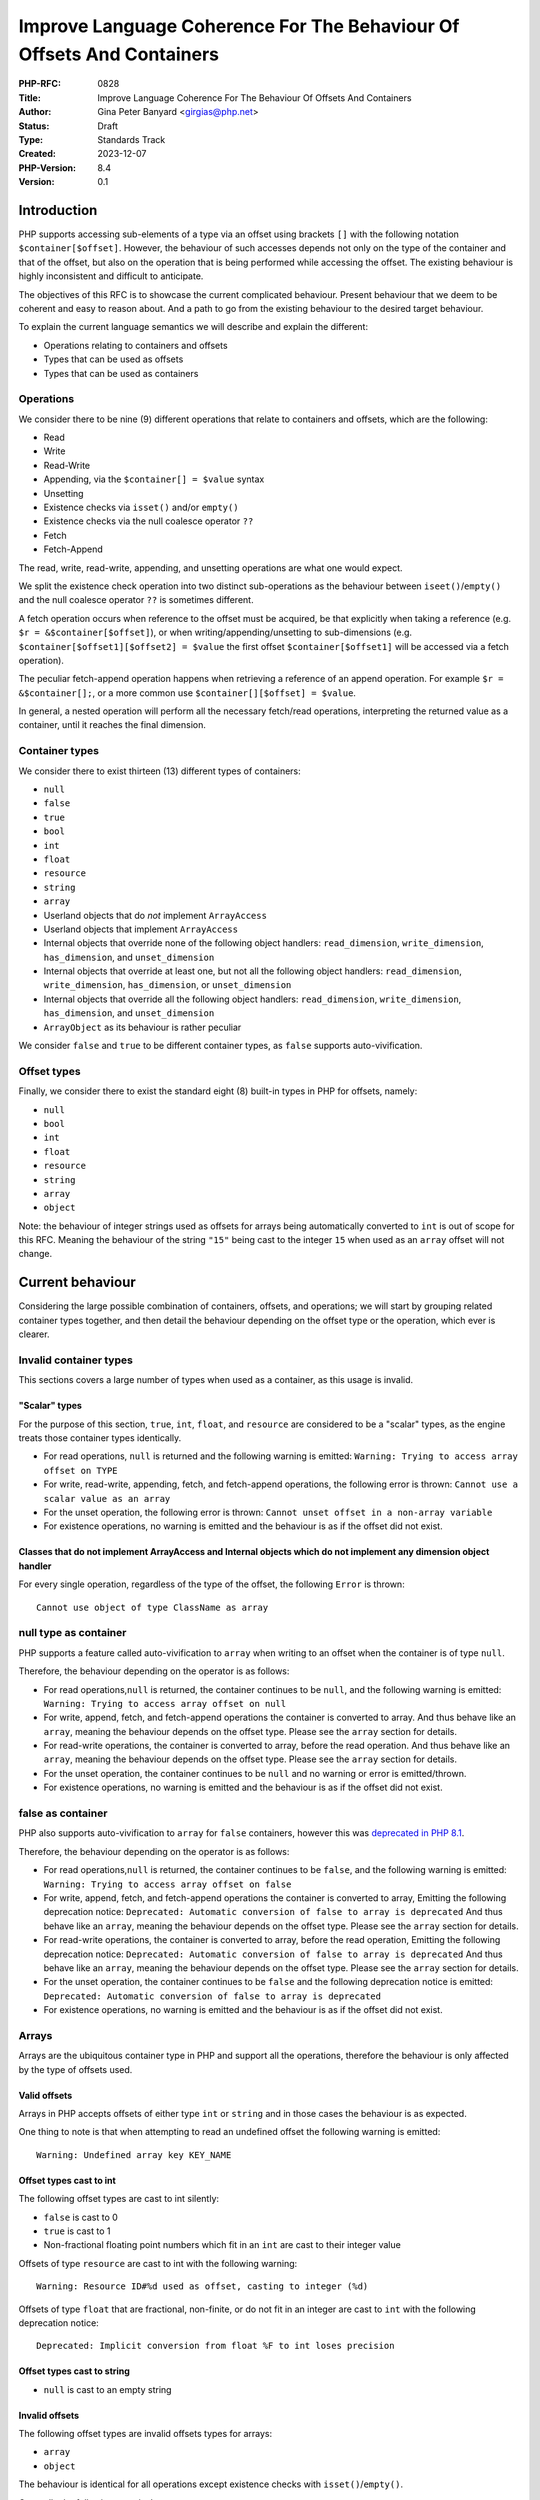 Improve Language Coherence For The Behaviour Of Offsets And Containers
======================================================================

:PHP-RFC: 0828
:Title: Improve Language Coherence For The Behaviour Of Offsets And Containers
:Author: Gina Peter Banyard <girgias@php.net>
:Status: Draft
:Type: Standards Track
:Created: 2023-12-07
:PHP-Version: 8.4
:Version: 0.1

Introduction
------------

PHP supports accessing sub-elements of a type via an offset using
brackets ``[]`` with the following notation ``$container[$offset]``.
However, the behaviour of such accesses depends not only on the type of
the container and that of the offset, but also on the operation that is
being performed while accessing the offset. The existing behaviour is
highly inconsistent and difficult to anticipate.

The objectives of this RFC is to showcase the current complicated
behaviour. Present behaviour that we deem to be coherent and easy to
reason about. And a path to go from the existing behaviour to the
desired target behaviour.

To explain the current language semantics we will describe and explain
the different:

-  Operations relating to containers and offsets
-  Types that can be used as offsets
-  Types that can be used as containers

Operations
~~~~~~~~~~

We consider there to be nine (9) different operations that relate to
containers and offsets, which are the following:

-  Read
-  Write
-  Read-Write
-  Appending, via the ``$container[] = $value`` syntax
-  Unsetting
-  Existence checks via ``isset()`` and/or ``empty()``
-  Existence checks via the null coalesce operator ``??``
-  Fetch
-  Fetch-Append

The read, write, read-write, appending, and unsetting operations are
what one would expect.

We split the existence check operation into two distinct sub-operations
as the behaviour between ``iseet()``/``empty()`` and the null coalesce
operator ``??`` is sometimes different.

A fetch operation occurs when reference to the offset must be acquired,
be that explicitly when taking a reference (e.g.
``$r = &$container[$offset]``), or when writing/appending/unsetting to
sub-dimensions (e.g. ``$container[$offset1][$offset2] = $value`` the
first offset ``$container[$offset1]`` will be accessed via a fetch
operation).

The peculiar fetch-append operation happens when retrieving a reference
of an append operation. For example ``$r = &$container[];``, or a more
common use ``$container[][$offset] = $value``.

In general, a nested operation will perform all the necessary fetch/read
operations, interpreting the returned value as a container, until it
reaches the final dimension.

Container types
~~~~~~~~~~~~~~~

We consider there to exist thirteen (13) different types of containers:

-  ``null``
-  ``false``
-  ``true``
-  ``bool``
-  ``int``
-  ``float``
-  ``resource``
-  ``string``
-  ``array``
-  Userland objects that do *not* implement ``ArrayAccess``
-  Userland objects that implement ``ArrayAccess``
-  Internal objects that override none of the following object handlers:
   ``read_dimension``, ``write_dimension``, ``has_dimension``, and
   ``unset_dimension``
-  Internal objects that override at least one, but not all the
   following object handlers: ``read_dimension``, ``write_dimension``,
   ``has_dimension``, or ``unset_dimension``
-  Internal objects that override all the following object handlers:
   ``read_dimension``, ``write_dimension``, ``has_dimension``, and
   ``unset_dimension``
-  ``ArrayObject`` as its behaviour is rather peculiar

We consider ``false`` and ``true`` to be different container types, as
``false`` supports auto-vivification.

Offset types
~~~~~~~~~~~~

Finally, we consider there to exist the standard eight (8) built-in
types in PHP for offsets, namely:

-  ``null``
-  ``bool``
-  ``int``
-  ``float``
-  ``resource``
-  ``string``
-  ``array``
-  ``object``

Note: the behaviour of integer strings used as offsets for arrays being
automatically converted to ``int`` is out of scope for this RFC. Meaning
the behaviour of the string ``"15"`` being cast to the integer ``15``
when used as an ``array`` offset will not change.

Current behaviour
-----------------

Considering the large possible combination of containers, offsets, and
operations; we will start by grouping related container types together,
and then detail the behaviour depending on the offset type or the
operation, which ever is clearer.

Invalid container types
~~~~~~~~~~~~~~~~~~~~~~~

This sections covers a large number of types when used as a container,
as this usage is invalid.

"Scalar" types
^^^^^^^^^^^^^^

For the purpose of this section, ``true``, ``int``, ``float``, and
``resource`` are considered to be a "scalar" types, as the engine treats
those container types identically.

-  For read operations, ``null`` is returned and the following warning
   is emitted: ``Warning: Trying to access array offset on TYPE``
-  For write, read-write, appending, fetch, and fetch-append operations,
   the following error is thrown:
   ``Cannot use a scalar value as an array``
-  For the unset operation, the following error is thrown:
   ``Cannot unset offset in a non-array variable``
-  For existence operations, no warning is emitted and the behaviour is
   as if the offset did not exist.

Classes that do not implement ArrayAccess and Internal objects which do not implement any dimension object handler
^^^^^^^^^^^^^^^^^^^^^^^^^^^^^^^^^^^^^^^^^^^^^^^^^^^^^^^^^^^^^^^^^^^^^^^^^^^^^^^^^^^^^^^^^^^^^^^^^^^^^^^^^^^^^^^^^^

For every single operation, regardless of the type of the offset, the
following ``Error`` is thrown:

::

   Cannot use object of type ClassName as array

null type as container
~~~~~~~~~~~~~~~~~~~~~~

PHP supports a feature called auto-vivification to ``array`` when
writing to an offset when the container is of type ``null``.

Therefore, the behaviour depending on the operator is as follows:

-  For read operations,\ ``null`` is returned, the container continues
   to be ``null``, and the following warning is emitted:
   ``Warning: Trying to access array offset on null``
-  For write, append, fetch, and fetch-append operations the container
   is converted to array. And thus behave like an ``array``, meaning the
   behaviour depends on the offset type. Please see the ``array``
   section for details.
-  For read-write operations, the container is converted to array,
   before the read operation. And thus behave like an ``array``, meaning
   the behaviour depends on the offset type. Please see the ``array``
   section for details.
-  For the unset operation, the container continues to be ``null`` and
   no warning or error is emitted/thrown.
-  For existence operations, no warning is emitted and the behaviour is
   as if the offset did not exist.

false as container
~~~~~~~~~~~~~~~~~~

PHP also supports auto-vivification to ``array`` for ``false``
containers, however this was `deprecated in PHP
8.1 </rfc/autovivification_false>`__.

Therefore, the behaviour depending on the operator is as follows:

-  For read operations,\ ``null`` is returned, the container continues
   to be ``false``, and the following warning is emitted:
   ``Warning: Trying to access array offset on false``

-  For write, append, fetch, and fetch-append operations the container
   is converted to array, Emitting the following deprecation notice:
   ``Deprecated: Automatic conversion of false to array is deprecated``
   And thus behave like an ``array``, meaning the behaviour depends on
   the offset type. Please see the ``array`` section for details.

-  For read-write operations, the container is converted to array,
   before the read operation, Emitting the following deprecation notice:
   ``Deprecated: Automatic conversion of false to array is deprecated``
   And thus behave like an ``array``, meaning the behaviour depends on
   the offset type. Please see the ``array`` section for details.

-  For the unset operation, the container continues to be ``false`` and
   the following deprecation notice is emitted:
   ``Deprecated: Automatic conversion of false to array is deprecated``

-  For existence operations, no warning is emitted and the behaviour is
   as if the offset did not exist.

Arrays
~~~~~~

Arrays are the ubiquitous container type in PHP and support all the
operations, therefore the behaviour is only affected by the type of
offsets used.

Valid offsets
^^^^^^^^^^^^^

Arrays in PHP accepts offsets of either type ``int`` or ``string`` and
in those cases the behaviour is as expected.

One thing to note is that when attempting to read an undefined offset
the following warning is emitted:

::

   Warning: Undefined array key KEY_NAME

Offset types cast to int
^^^^^^^^^^^^^^^^^^^^^^^^

The following offset types are cast to int silently:

-  ``false`` is cast to 0
-  ``true`` is cast to 1
-  Non-fractional floating point numbers which fit in an ``int`` are
   cast to their integer value

Offsets of type ``resource`` are cast to int with the following warning:

::

   Warning: Resource ID#%d used as offset, casting to integer (%d)

Offsets of type ``float`` that are fractional, non-finite, or do not fit
in an integer are cast to ``int`` with the following deprecation notice:

::

   Deprecated: Implicit conversion from float %F to int loses precision

Offset types cast to string
^^^^^^^^^^^^^^^^^^^^^^^^^^^

-  ``null`` is cast to an empty string

Invalid offsets
^^^^^^^^^^^^^^^

The following offset types are invalid offsets types for arrays:

-  ``array``
-  ``object``

The behaviour is identical for all operations except existence checks
with ``isset()``/``empty()``.

Generally the following error is thrown:

::

   Cannot access offset of type TYPE on array

For ``isset()`` and ``empty()`` the following error is thrown:

::

   Cannot access offset of type TYPE in isset or empty

Strings
~~~~~~~

Strings in PHP are effectively byte-arrays, as such the only valid type
of offsets are integers. However, the behaviour in regard to string
offsets is extremely inconsistent and complicated. To showcase the
current behaviour we will explain the behaviour by going through each
different offset type.

Moreover, some operations are invalid on string offsets:

-  Read-Write operations on a string offset will throw the following
   error: ``Cannot use assign-op operators with string offsets``
-  Unset operations on a string offset will throw the following error:
   ``Cannot unset string offsets``
-  The append and fetch-append operations will throw the following
   error: ``[] operator not supported for strings``
-  Fetch operations will throw different errors depending on the fetch
   operation, *after* the type of the offset has been checked:
-  For attempting to retrieve a reference to a string offset:
   ``Cannot create references to/from string offsets``
-  For attempting to use the string offset as a container:
   ``Cannot use string offset as an array``
-  For attempting to use the string offset as an object:
   ``Cannot use string offset as an object``
-  For attempting to use increment or decrement the string offset:
   ``Cannot increment/decrement string offsets``

Attempting to read a non initialized string offset emits the following
warning:

::

   Warning: Uninitialized string offset INTEGER

Finally, attempting to write more than one byte to a string offset will
emit the following warning:

::

   Warning: Only the first byte will be assigned to the string offset

Integer offsets
^^^^^^^^^^^^^^^

Integers are the only valid offset type, however, some integers values
remain invalid offsets.

Indeed, a negative offset can be outside the range of a valid string
offsets. Negative offsets start counting from the end of the string, if
the absolute value of the offset is greater than ``strlen($string)`` it
implies that the negative offset points to a byte before the first byte
of the string, therefore being invalid, when attempting to perform a
write operation in such cases the following warning is emitted:

::

   Warning: Illegal string offset %s

Offset types that warn about being cast to int
^^^^^^^^^^^^^^^^^^^^^^^^^^^^^^^^^^^^^^^^^^^^^^

The offset types

-  ``null``
-  ``bool``
-  ``float``

have a simple behaviour. They are cast to ``int`` and behave like an
integer offset.

The following warning is emitted for all operations except existence
check operations (this includes read-write operations which emits the
warning prior to the ``Error`` being thrown) before being cast to
``int``:

::

   Warning: String offset cast occurred

However, floating point numbers that are fractional, non-finite, or do
not fit in an integer; emit the following deprecation notice when using
an existence check with ``isset()`` or ``empty()``:

::

   Deprecated: Implicit conversion from float %F to int loses precision

.. _invalid-offsets-1:

Invalid offsets
^^^^^^^^^^^^^^^

The following offset types are invalid string offsets types:

-  ``array``
-  ``object``
-  ``resource``

For Read, Write, Existence checks via the null coalesce operator ``??``,
and even Read-Write the following error is thrown:

::

   Cannot access offset of type %s on string

For existence checks via ``isset()`` and ``empty()`` no warning is
emitted and the behaviour is as if the offset did not exist.

String offsets
^^^^^^^^^^^^^^

Using a string as an offset adds yet another layer of complexity as a
string might be:

-  Numeric integer
-  Numeric float
-  Leading numeric integer
-  Leading numeric float
-  Non-numeric

Although the concept of leading numeric strings has been mostly been
removed with the `Saner numeric strings
RFC </rfc/saner-numeric-strings>`__ due to backwards compatibility
concerns some part of the engine are still aware of them, string offsets
being one such case.

Numeric integer
'''''''''''''''

Numeric integer strings behave like a normal integer type.

Leading numeric integer
'''''''''''''''''''''''

Leading numeric integers act similarly to `Offset types that warn about
being cast to int <#offset_types_that_warn_about_being_cast_to_int>`__
but rather than emitting the ``Warning: String offset cast occurred``
warning it emits a ``Warning: Illegal string offset "%s"`` warning.

One difference however, is that this warning is also emitted for
existence checks via the null coalesce operator ``??``, but existence
checks with ``isset()`` and ``empty()`` remain silent.

However, the behaviour of ``isset()`` and ``empty()`` is completely
broken in this case. It always indicates that an offset does not exist,
when in fact it can be accessed:

.. code:: php

   <?php
   $s = "abcdefghijklmnopqrst";
   $o = "5x4";
   var_dump(isset($s[$o]));
   var_dump(empty($s[$o]));
   var_dump($s[$o] ?? "default");
   var_dump($s[$o]);

results in the following output:

::

   text
   bool(false)
   bool(true)

   Warning: Illegal string offset "5x4" in /tmp/preview on line 7
   string(1) "f"

   Warning: Illegal string offset "5x4" in /tmp/preview on line 8
   string(1) "f"

Other strings
'''''''''''''

Non-numeric, numeric float, and leading numeric float string offsets
behave like an invalid string offset, with one exception, they do not
throw an error for existence checks via the null coalesce operator
``??``.

Meaning the behaviour is identical to existence checks with ``isset()``
and ``empty()``.

Internal objects
~~~~~~~~~~~~~~~~

Internal objects can overload the different operations by replacing the
following mandatory object handlers:

-  ``read_dimension(zend_object *object, zval *offset, int type, zval *rv)``
-  ``write_dimension(zend_object *object, zval *offset, zval *value)``
-  ``has_dimension(zend_object *object, zval *member, int check_empty)``
-  ``unset_dimension(zend_object *object, zval *offset)``

The default handlers provided by ``std_object_handlers``, which are used
by userland objects, verifies if ``ArrayAccess`` is implemented and
calls the relevant method, or throw an ``Error`` if not.

One important thing to note is that internal objects can overload only
*some* of the handlers. One such example is the DOM extension, that only
overwrites the read and has handlers for ``DOMNodeMap`` and
``DOMNodeList``. Other extensions overwrite the handler to immediately
throw an error, or customize the error message (e.g. ``PDORow`` for
write and unset operations). The ``ResourceBundle`` class overloads the
``read_dimension`` handler, but not the ``has_dimension`` handler, which
leads to a situation where one can access offset but not check for their
existence.

Moreover, it is *not required* for an internal object that overwrites
those handlers to implement ``ArrayAccess``, this is the case for all
non-SPL extension. This is especially confusing for ``SimpleXMLElement``
as it actually overloads and supports all the dimension handlers.

Let's now have a more in depth look at the individual object handlers,
and some of the pitfalls the current object handler API design causes.

The has_dimension handler
^^^^^^^^^^^^^^^^^^^^^^^^^

The ``check_empty`` parameter of the ``has_dimension`` is there to
indicate to the handler if the existence check is a call to ``isset()``
or ``empty()`` and the handler must implement the logic for determining
if the value is falsy or not. This is error-prone, and indeed ``PDORow``
did not implement the logic for handling calls to ``empty()`` properly.
[1:https://github.com/php/php-src/pull/13512]

One other requirement of the ``has_dimension`` is to return ``false`` if
the offset exists but the value at this offset is ``null``, this is to
mimic the semantics of ``isset()``. However, this is error-prone (e.g.
``PDORow`` didn't implement this logic correctly) and also prevents
supporting objects in ``array_key_exists()`` as this function explicitly
does *not* check the value pointed to by the offset.

This requirement is explicitly violated in ``SplObjectStorage`` with a
comment explaining that because ``SplObjectStorage::offsetExists()`` is
an alias of ``SplObjectStorage::contains()`` the ``has_dimension``
handler returns ``true`` even if the value is ``null``.

The write_dimension handler
^^^^^^^^^^^^^^^^^^^^^^^^^^^

The ``write_dimension`` handler is also responsible for the appending
operation, in which case the ``offset`` parameter is the ``NULL``
pointer. Therefore, it is possible for an internal object to allowing
writing to an offset, but not appending to the object by throwing en
exception when the ``offset`` pointer is null. ``SplFixedArray`` for
example does this.

The read_dimension handler
^^^^^^^^^^^^^^^^^^^^^^^^^^

The ``type`` parameter of the ``read_dimension`` indicates the type of
the operation the read handler is called in, and is provided by the VM
at run time. It may be one of ``BP_VAR_R``, ``BP_VAR_W``, ``BP_VAR_RW``,
``BP_VAR_IS``, or ``BP_VAR_UNSET``.

Obviously, the ``read_dimension`` handler is called for read operations
with the ``type`` being ``BP_VAR_R`` in that case.

However, the ``read_dimension`` handler is also called for existence
checks via the null coalesce operator ``??``, in which case
``BP_VAR_IS`` is passed to the ``type`` parameter.

Finally, the ``read_dimension`` handler is also called for fetch and
fetch-append operations. In which case the ``type`` parameter might be
``BP_VAR_W``, ``BP_VAR_RW``, or ``BP_VAR_UNSET`` depending on what the
purpose of the fetch is. (Note: retrieving a reference is a ``BP_VAR_W``
operation.) For the fetch-append operation the ``offset`` parameter is
the ``NULL`` pointer, mimicking the behaviour of the ``write_handler``.

This effectively means that the ``read_dimension`` handler must handle
every possible ``BP_VAR_*`` type and possibly not having an offset.

The complexity of these requirements for the ``read_dimension`` handler
are generally not understood, and was the source of a bug in ``PDORow``
which did a ``NULL`` pointer dereference for fetch-append operations.
[1:https://github.com/php/php-src/pull/13512]

The only extension that properly implements all this complexity is
SimpleXML and uses it to support auto-vivification of XML elements.

General handler requirements and pitfalls
^^^^^^^^^^^^^^^^^^^^^^^^^^^^^^^^^^^^^^^^^

For classes that are not final, all overridden dimension handlers must
forward calls to the userland methods if a child class implements
``ArrayAccess``. If not, the child class's ``ArrayAccess`` methods are
never called. Such bugs exist in ext/dom, and it is not clear how to fix
them.

To help with this case, the ``zend_class_arrayaccess_funcs`` struct is
populated with the ``zend_function *`` pointers of the overloaded
methods when ``ArrayAccess`` is implemented. And the corresponding
pointer on the ``zend_class_entry`` is set to point to this allocated
struct. However, as far as we can tell only SPL actually uses this.

One additional pitfall that is common to all dimension handlers is the
need to call ``ZVAL_DEREF()`` on the offset ``zval*`` so that when PHP
references are used they work properly. This requirement wasn't followed
by ``DOMNodeMap`` and ``DOMNodeList``
[1:https://github.com/php/php-src/pull/13511], ``ResourceBundle``
[1:https://github.com/php/php-src/pull/13503], and ``PDORow``
[1:https://github.com/php/php-src/pull/13512]. Moreover, some extensions
do dereference the offset, but only indirectly, and it is not know if
this was done on purpose or happens to work, for example ``FFI\CData``
dereferences them via the call to ``zval_get_long()``. Meanwhile
``SplObjectStorage`` fallbacks to calling the PHP method implementation
instead of using the C handler, which will dereference the reference as
the parameter is by-value.

Userland classes that implement ArrayAccess
~~~~~~~~~~~~~~~~~~~~~~~~~~~~~~~~~~~~~~~~~~~

Userland classes can overload the dimension access operators by
implementing the ``ArrayAccess`` interface. The four interface methods
roughly correspond to the four relevant dimension object handlers.

The interface methods are called in the following way for the different
operations:

-  Read: the ``ArrayAccess::offsetGet($offset)`` method is called with
   ``$offset`` being equal to the value between ``[]``
-  Write: the ``ArrayAccess::offsetSet($offset, $value)`` method is
   called with ``$offset`` being equal to the value between ``[]`` and
   ``$value`` being the value that is being assigned to the offset.
-  Read-Write: the ``ArrayAccess::offsetGet($offset)`` method is called
   with ``$offset`` being equal to the value between ``[]``, the binary
   operation is then performed, and if the binary operation succeeds the
   ``ArrayAccess::offsetSet($offset, $value)`` method is called with
   ``$value`` being the result of the binary operation
-  Appending: the ``ArrayAccess::offsetSet($offset, $value)`` method is
   called with ``$offset`` being equal to ``null`` and ``$value`` being
   the value that is being appended to the container.
-  Unsetting: the ``ArrayAccess::offsetUnset($offset)`` method is called
   with ``$offset`` being equal to the value between ``[]``
-  Existence checks via isset(): the
   ``ArrayAccess::offsetExists($offset)`` method is called with
   ``$offset`` being equal to the value between ``[]``
-  Existence checks via empty(): the
   ``ArrayAccess::offsetExists($offset)`` method is called with
   ``$offset`` being equal to the value between ``[]`` if ``true`` is
   returned, a call to ``ArrayAccess::offsetGet($offset)`` is made to
   check the value is falsy or not.
-  Existence checks via the null coalesce operator ``??``: the
   ``ArrayAccess::offsetExists($offset)`` method is called with
   ``$offset`` being equal to the value between ``[]`` if ``true`` is
   returned, a call to ``ArrayAccess::offsetGet($offset)`` is made to
   retrieve the value. (Note this is handled by the default
   ``read_dimension`` object handler instead of the ``has_dimension``
   handler)
-  Fetch: the ``ArrayAccess::offsetGet($offset)`` method is called with
   ``$offset`` being equal to the value between ``[]``
-  Fetch Append: the ``ArrayAccess::offsetGet($offset)`` method is
   called with ``$offset`` being equal to ``null``

Because ``ArrayAccess::offsetGet($offset)`` is called for fetching
operations, if it does not return an object or by-reference, the
following notice is emitted:

::

   text
   Notice: Indirect modification of overloaded element of ClassName has no effect in %s on line %d

Of note is the behaviour with ``isset()``. Because the value at the
offset is never checked via a call to ``offsetGet()``, a correct
implementation of the ``offsetExists($offset)`` method that follows the
general ``isset()`` semantics, *must* return ``false`` if the backing
value is ``null``. As such the following implementation of
``ArrayAccess`` is semantically *incorrect*:

.. code:: php

   class A implements ArrayAccess {
       private array $a = [];
       
       public function offsetSet($offset, $value): void {
           var_dump(__METHOD__);
           $this->a[$offset] = $value;
       }
       public function offsetGet($offset): mixed {
           var_dump(__METHOD__);
           return $this->a[$offset];
       }
       public function offsetUnset($offset): void {
           var_dump(__METHOD__);
           unset($this->a[$offset]);
       }
       public function offsetExists($offset): bool {
           var_dump(__METHOD__);
           return array_key_exists($offset, $this->a);
       }
   }

Indeed, the following call sequence would break the expectations of
``isset()`` by returning ``true``:

.. code:: php

   $a = new A();

   $a[3] = null;
   var_dump(isset($a[3]));

This behaviour is confusing to users and has been reported as a bug for
`WeakMap <https://github.com/php/php-src/issues/8437>`__.

ArrayObject
~~~~~~~~~~~

``ArrayObject`` has some peculiar behaviour as it attempts to mimic the
built-in ``array`` type by implementing various interfaces and object
handlers.

Moreover, it allows to use another object as the backing "array" in
which case offsets correspond to properties of the passed object.

This feature is currently implemented in such a way that it breaks
assumptions surrounding objects. Indeed, ``ArrayObject`` will write to
the property HashTable directly, by-passing any write restrictions on
the property. This includes overwriting ``readonly`` properties that
have been already set, overwriting typed properties with values of
incorrect types, suppressing dynamic properties deprecation notices, and
ignoring any ``__set()`` or ``__get()`` magic methods.

``ArrayObject`` has an ``append()`` method that can be called to append
values to it. However, counterintuitively, this method is *\*not*\ \*
called when using the append operations ``$ArrayObject[] = $value``, as
the method that is actually called is ``offsetSet(null, $value)``. This
gets even more confusing when subclassing ``ArrayObject`` and redefining
``append()`` to modify the default appending behaviour.

Moreover, attempting to call ``append()`` when the backing array is
another object, correctly throws an
``Error: Cannot append properties to objects, use ArrayObject::offsetSet() instead``,
but when using the appending operator this error does not get thrown.

Another problem is that ``offsetSet()`` cannot distinguish between using
``null`` as an explicit offset or being provided by default for the
appending operation, it treats both of these cases as an appending
operations. This leads to an inconsistency as one can set a value to an
offset of ``null``, but not be able to read it, as for read operations
``null`` gets converted to an empty string, like for the built-in array
type.

One final problem with ``ArrayObject`` is the implementation around
``isset()``, when using it without a backing object, it works as
intended and like an array. However, when using a backing object any
offset that correspond to a declared property is considered to exist,
even if it is an uninitialized typed property.

The following code:

.. code:: php

   class T {
       public int $p;
   }

   $o = new T();
   $a = new ArrayObject();

   $a = new ArrayObject($o);
   var_dump(isset($a['p']));
   var_dump($a['p']);

results in the following behaviour:

::

   text
   bool(true)

   Warning: Undefined array key "p" in %s on line %d
   NULL

while keeping the typed property in an uninitialized state.

Ideal semantics
---------------

In this section we present semantics for containers and how offsets
should behave for this sort of container, that are easy to reason about
and remember.

Valid container types are:

-  ``array``
-  ``string``
-  ``object`` that implement an interface indicating it can be used as a
   container

.. _arrays-1:

Arrays
~~~~~~

The semantics of arrays are mostly unchanged, except in regard to the
handling of offset types.

Valid offset types for array are ``int`` and ``string``, all other
offset types throw a ``TypeError``; regardless of the operation being
performed.

.. _strings-1:

Strings
~~~~~~~

The semantics of strings are mostly unchanged, except in regard to the
handling of offset types.

The only valid offset type for strings is ``int``, all other offset
types throw a ``TypeError``; regardless of the operation being
performed.

null
~~~~

The semantics of ``null`` are mostly unchanged. It continues to support
auto-vivification to ``array``, except for read, and read-write
operations; in which case a ``TypeError`` is thrown about invalid access
of an offset on ``null``. Meaning that auto-vivification to ``array`` is
supported for write, append, fetch, and fetch-append operations.

Moreover, it continues to short-cut nested dimension checks with
existence check operations.

Objects
~~~~~~~

Objects should be able to implement an interface for each corresponding
operation they support:

-  Read and existence checks
-  Write
-  Appending
-  Unsetting
-  Fetching
-  Fetch appending

If an object is used in a container operation and does not implement the
corresponding interface, a ``TypeError`` is thrown.

Existence checks for ``isset()``/``empty()`` and the null coalesce
operator ``??`` should follow the following algorithm:

-  Call method to verify the offset exists:
-  If it does not exist: return ``false`` (``true`` for ``empty()``)
-  Otherwise: call method to get value of offset:

   #. If the value is ``null`` (or falsy for ``empty()``) return
      ``false`` (``true`` for ``empty()``)
   #. Otherwise: return ``true`` (``false`` for ``empty()``)

The following algorithm is easily understood and means general
assumptions about the existence check method are valid.

.. _invalid-container-types-1:

Invalid container types
~~~~~~~~~~~~~~~~~~~~~~~

This corresponds to all other types and objects that do not implement an
interface indicating it can be used as a container.

This should throw a ``TypeError`` for every single operation, regardless
of the type of the offset.

Ideally, the error message is standardized to be consistent and
descriptive for all types.

One possibility is ``Cannot use value of type TYPE as an array``.

Motivations
-----------

We think that the proposed ideal semantics would make it obvious and
intuitive for what would happen when using offsets and containers in
PHP.

We will slightly expand on the motivation for certain changes.

Throwing Errors for invalid container types for all operations
~~~~~~~~~~~~~~~~~~~~~~~~~~~~~~~~~~~~~~~~~~~~~~~~~~~~~~~~~~~~~~

This should be self-explanatory, attempting to use a type which is not a
container as a container is a programming error.

This is applicable even when checking for the existence of an offset.

Throwing Errors for invalid offset types for all operations
~~~~~~~~~~~~~~~~~~~~~~~~~~~~~~~~~~~~~~~~~~~~~~~~~~~~~~~~~~~

Similarly, using invalid offset types on a container is a programming
error, regardless of checking for the existence of an offset or not.

Moreover, ``array`` offsets already behaves this way.

Change requirements for the has_dimension handler
~~~~~~~~~~~~~~~~~~~~~~~~~~~~~~~~~~~~~~~~~~~~~~~~~

The current requirements are very confusing and unintuitive.

As show-cased the requirement to return ``false`` if the offset exist
but is ``null`` is largely misunderstood and affects userland by
requiring them to propagate this behaviour to their implementation of
``offsetExists()``. Handling this correctly adds implementation
complexity as the ``has_dimension`` handler needs to effectively be able
to perform read operations, and if it doesn't it can lead to unintuitive
semantics if the handler considers ``null`` to be set. These semantics
also preventing the widening of the ``$array`` parameter type of
``array_key_exists()`` to accept objects that support accessing offsets,
something that has been requested by userland.
[1:https://externals.io/message/122435]

Needing to handle ``empty()`` suffers most of the same implementation
pitfalls and unintuitive semantics if the handler considers non-falsy
things empty. Moreover, if we ever want to make ``empty()`` a simple
function an object handler cannot influence on its behaviour.

Migration path
--------------

To go from the current semantics and behaviour to the desired semantics
we propose the following changes for PHP 8.4, and PHP 9.0:

Changes in PHP 8.4
~~~~~~~~~~~~~~~~~~

Changes to objects
^^^^^^^^^^^^^^^^^^

Add granular interfaces
'''''''''''''''''''''''

Introduce new, more granular, interfaces:

-  ``DimensionReadable``: which would have the equivalent of
   ``offsetGet()`` and ``offsetExists()``
-  ``DimensionWritable``: which would have the equivalent of
   ``offsetSet()``
-  ``DimensionUnsetable``: which would have the equivalent of
   ``offsetUnset()``
-  ``Appendable``: which would have a single method
   ``append(mixed $value): mixed`` that is called when appending
-  ``DimensionFetchable``: which would extend ``DimensionReadable`` and
   have a method that returns by-reference
-  ``FetchAppendable``: which would extend ``Appendable`` and have a
   method that returns by-reference the appended value

.. code:: php

   interface DimensionReadable
   {
       public function offsetGet(mixed $offset): mixed;

       public function offsetExists(mixed $offset): bool;
   }

   interface DimensionFetchable extends DimensionReadable
   {
       public function &offsetFetch(mixed $offset): mixed;
   }

   interface DimensionWritable
   {
       public function offsetSet(mixed $offset, mixed $value): void;
   }

   interface DimensionUnsetable
   {
       public function offsetUnset(mixed $offset): void;
   }

   interface Appendable
   {
       public function append(mixed $value): void;
   }

   interface FetchAppendable extends Appendable
   {
       public function &fetchAppend(): mixed;
   }

Ideally, we would want the interfaces to have generic types, as this
would allow ``TypeErrors`` to be thrown by the engine without needing to
manually handle the type of the offset and/or value.

However, ``mixed`` allows us to migrate to generic types if we ever get
them.

Intersection and DNF types makes the addition and usage of more granular
interfaces possible.

Those new interfaces and methods provide clearer semantics and behaviour
that is known to be supported or not by the class, while simplifying the
implementation of said classes.

Cross-version compatible code can use DNF types to type their input
arguments, e.g:

.. code:: php

   function foo(ArrayAccess|(DimensionReadable&DimensionWritable)) {
       /// Do something useful ///
   }

Changes to internal objects
'''''''''''''''''''''''''''

Currently, the dimension handlers have a default handler which makes it
difficult to know if an object supports certain dimension handlers.

Therefore, we move the handlers out of the ``zend_object_handlers``
structure and into the ``zend_class_entry`` structure. We add new
handlers which correspond to the above interfaces which are all defined
in a new struct:

::

   c
   typedef struct _zend_class_dimensions_functions {
       /* rv is a slot provided by the callee that is returned */
       zval *(*read_dimension)(zend_object *object, zval *offset, zval *rv);
       bool  (*has_dimension)(zend_object *object, zval *offset);
       zval *(*fetch_dimension)(zend_object *object, zval *offset, zval *rv);
       void  (*write_dimension)(zend_object *object, zval *offset, zval //value);
       void  (*append)(zend_object *object, zval *value);
       zval *(*fetch_append)(zend_object *object, zval *rv);
       void  (*unset_dimension)(zend_object *object, zval *offset);
   } zend_class_dimensions_functions;

If the object does not support being used as a container then the
pointer for the ``zend_class_dimensions_functions`` should be the
``NULL`` pointer. Otherwise, it should be allocated and be populated
with function pointers for the operations that are supported, and the
``NULL`` pointer for operations that are not.

Moreover, the object should implement the relevant interfaces for the
capabilities that it supports. This is relatively straight forward for
all bundled extensions except for ext/ffi as the ``CData`` class is used
to represent scalar data but also arrays and pointer types, which do
overload the dimension handlers.

The new handlers are slightly different from the existing one, as it is
designed to reduce implementation complexity of the handlers. The
``has_dimension`` handler does not know if it is being called with
``empty()``, as this is meaningless with the algorithm that is
implemented. Its only duty is to indicate if the offset exists or not,
not check if the backed value is ``null`` or ``falsy``. Moreover, it is
also called with the null coalesce operator.

This change means that the ``read_dimension`` doesn't need to know in
what context it is called, as it will only ever be called in a read
context. Because the fetch and fetch append handlers would be called
during fetching operations instead of the read handler.

Another consequence of using the new algorithm is that some
idiosyncratic code that produces side effects in the ``had_dimension``
handler might not work as before, this also applies to userland classes
implementing ``ArrayAccess``. For example, the following code:

.. code:: php

   class Test implements ArrayAccess {
       public function offsetExists($x): bool { $GLOBALS["name"] = 24; return true; }
       public function offsetGet($x): mixed { var_dump($x); return 42; }
       public function offsetSet($x, $y): void { }
       public function offsetUnset($x): void { }
   }

   $obj = new Test;
   $name = "foo";
   var_dump($obj[$name] ?? 12);
   var_dump($name);

currently produces the following output:

::

   string(3) "foo"
   int(42)
   int(24)

however, with the new algorithm, would produce this output:

::

   int(24)
   int(42)
   int(24)

As the ``offsetExists()`` wasn't called before, but now is.

Changes to ArrayObject
''''''''''''''''''''''

The introduction of the new interfaces and handlers allows us to fix
part of the implementation of ``ArrayObject`` to follow the usual
semantics of ``array`` and not break assumptions around objects:

-  Implement the new interfaces
-  Call ``append()`` for the appending operation (following from the new
   ``Appendable`` interface)
-  Fix ``null`` offset handling (following from the proper support of
   the appending operation)
-  When using an object as a backing value:
-  Throw ``Error`` on appending
-  Emit dynamic properties warning when using an object as a backing
   value that does not allow dynamic properties
-  Throw ``Error`` on writing to ``readonly`` properties
-  Throw ``Error`` on writing a value of the wrong type to a typed
   property
-  Continue to ignore any ``__set()``/``__get()`` magic methods

Most of these changes are implemented as
`PR-12037 <https://github.com/php/php-src/pull/12037>`__.

Changes to ArrayAccess
''''''''''''''''''''''

Supporting ``ArrayAccess`` in a backwards compatibility way is slightly
tricky. It is effectively extending ``DimensionReadable``,
``DimensioWriteable``, and ``DimensionUnsettable``, but it also
"supports" appending, fetching, and fetch-appending.

Our solution is to add legacy dimension handlers to classes that
implement ``ArrayAccess`` reproducing the current behaviour for
appending, fetching and fetch-appending. However, if one of the new
interfaces is implemented for dedicated support to appending, fetching,
and fetch-appending, then the new behaviour is used.

Changes to SplObjectStorage
'''''''''''''''''''''''''''

As mentioned previously, the current implementation of
``SplObjectStorage::offsetExists()`` violates the expectations of
``isset()``, however with the implementation of the new algorithm this
is fixed, which leads to a behavioural change.

Moreover, ``SplObjectStorage`` defines the following methods which are
aliases to the dimension handler methods:

-  ``SplObjectStorage::contains()`` for
   ``SplObjectStorage::offsetExists()``
-  ``SplObjectStorage::detatch()`` for
   ``SplObjectStorage::offsetUnset()``
-  ``SplObjectStorage::attach()`` for ``SplObjectStorage::offsetSet()``

However, extending ``SplObjectStorage`` and overwriting one of the alias
methods does \_not\_ modify the behaviour of using the offset access
operators. As such we propose to deprecate the aliases in favour of the
normal offset methods.

Changes to MultipleIterator
'''''''''''''''''''''''''''

The implementation of ``MultipleIterator`` shares the same internal
object handlers as ``SplObjectStorage``. This means it also supported
the various offset access operators as a consequence. As the dimension
handlers would no longer be part of the object handlers, this results in
``MultipleIterator`` not supporting them any longer.

As it does not implement ``ArrayAccess`` and there are no tests covering
this behaviour, it seems to us that this iterator was never designed to
be accessed with the offset access operators.

As such we do not intend to formally implement any interfaces and
support for using offset access operators with ``MultipleIterator``
objects would be removed.

Changes to array offset handling
^^^^^^^^^^^^^^^^^^^^^^^^^^^^^^^^

Disallow resources to be used as array offsets
''''''''''''''''''''''''''''''''''''''''''''''

Considering the phasing out of resources, resources being generally
considered equivalent as objects, and a warning having been emitted for
using resources as offset, we propose to promote this warning to a
TypeError in PHP 8.4.

This removes variations and a lot of complexity to the engine.

The ``array_key_exists()`` function, and any objects mimicking array
offsets, is also affected and would have the ``resource`` type removed
from the union type for the ``$key`` parameter.

Emit warnings for invalid offset types on arrays
''''''''''''''''''''''''''''''''''''''''''''''''

Emit the following warnings when using invalid offsets on an array, this
includes ``null``, ``bool``, and ``float`` types:

::

   Warning: offset of type TYPE has been cast to (int|string)

Changes to string offset handling
^^^^^^^^^^^^^^^^^^^^^^^^^^^^^^^^^

Disallow leading numeric strings to be used as string offsets
'''''''''''''''''''''''''''''''''''''''''''''''''''''''''''''

Considering the prolonged existence of notice/warnings when using
numeric strings, and the fact ``isset()/empty()`` is completely broken
with such offsets, we propose to promote this warning to the usual
``Cannot access offset of type %s on string`` error.

Normalize the behaviour of invalid string offsets
'''''''''''''''''''''''''''''''''''''''''''''''''

This effectively means that non integer-numeric strings used as an
offset for strings with the null coalesce operator ``??`` would throw
the following error:

::

   Cannot access offset of type %s on string

Emit warning for checking existence of string offset with invalid offset types
''''''''''''''''''''''''''''''''''''''''''''''''''''''''''''''''''''''''''''''

Emit a warning when using invalid offsets on a string during existence
check operations:

::

   Cannot access offset of type TYPE on string in isset or empty

Emit warning on read-write operations on ``null`` container
^^^^^^^^^^^^^^^^^^^^^^^^^^^^^^^^^^^^^^^^^^^^^^^^^^^^^^^^^^^

Emit the same warning as a simple read operation when using ``null`` as
a container:

::

   Warning: Trying to access array offset on null

Emit warnings for checking existence of offsets on invalid container types
^^^^^^^^^^^^^^^^^^^^^^^^^^^^^^^^^^^^^^^^^^^^^^^^^^^^^^^^^^^^^^^^^^^^^^^^^^

Emit a warning when using invalid offsets on an invalid container during
existence check operations as it is a programming error.

Note: this does *not* include ``null`` as a container, which will
continue to short-cut existence checks.

Improved error messages
^^^^^^^^^^^^^^^^^^^^^^^

Part of this RFC will be to improve error messages and indicate if the
value cannot be used as an array:

::

   Cannot use value of type TYPE as an array

And if the specific operation is not supported the error would
ressemble:

::

   text
   Cannot OPERATION offset of type TYPE on value of type TYPE

Changes in a future version of PHP 8
~~~~~~~~~~~~~~~~~~~~~~~~~~~~~~~~~~~~

Internal objects must implement the relevant interfaces
^^^^^^^^^^^^^^^^^^^^^^^^^^^^^^^^^^^^^^^^^^^^^^^^^^^^^^^

This requirement would be checked in DEBUG builds of PHP.

The main reason for not making this a hard requirement with the other
proposed changes for PHP 8.4 is that the ``CData`` class from the FFI
extension is an opaque class that interfaces with different C data
types, such as scalars, C arrays, and pointers.

However, blindly adding the new dimension interfaces to indicate that
offsets can always be accessed would be a lie, as CData backing scalar
data types can not be accessed in this manner.

To properly support this, it requires refactoring the ``CData`` class
into a sealed interface and have concrete class implementation for the
different sorts of C data types, e.g. ``CScalar``, ``CArray``,
``CPointer``.

Changes in PHP 9.0
~~~~~~~~~~~~~~~~~~

Promote all warnings to ``Error``

Version
-------

Next minor version, PHP 8.4, and next major version PHP 9.0.

Vote
----

As per the voting RFC a yes/no vote with a 2/3 majority is needed for
this proposal to be accepted.

Voting started on 2024-XX-XX and will end on 2024-XX-XX.

Question: Accept Improve language coherence for the behaviour of offsets and containers RFC?
~~~~~~~~~~~~~~~~~~~~~~~~~~~~~~~~~~~~~~~~~~~~~~~~~~~~~~~~~~~~~~~~~~~~~~~~~~~~~~~~~~~~~~~~~~~~

Voting Choices
^^^^^^^^^^^^^^

-  Yes
-  No

Future scope
------------

Ideas proposed in this section are not part of the RFC and may be
something to do as a follow-up to this RFC.

-  Phase out ``ArrayAccess``, c.f.
   https://wiki.php.net/rfc/phase_out_serializable
-  Deprecate ``ArrayObject``

References
----------

Current behaviour has been mostly discovered and documented by adding
behavioural tests in https://github.com/php/php-src/pull/12723

Behaviour for ArrayObject mostly comes out of attempting to fix various
bugs in https://github.com/php/php-src/pull/12037

Additional Metadata
-------------------

:Arrayobject: https://github.com/php/php-src/pull/12037
:Extra: , Implementations:
:Markdown Source: https://github.com/Girgias/php-rfcs/blob/master/container-offset-behaviour.md
:New Handler Api: https://github.com/Girgias/php-src/pull/19
:Original Authors: Gina Peter Banyard girgias@php.net
:Original PHP Version: PHP 8.4
:Original Status: Under Discussion
:Original String Offset Clean-up Pr: https://github.com/php/php-src/pull/7173
:Slug: container-offset-behaviour
:Wiki URL: https://wiki.php.net/rfc/container-offset-behaviour
